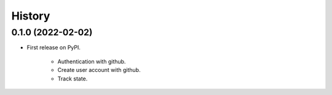 =======
History
=======

0.1.0 (2022-02-02)
------------------

* First release on PyPI.

    * Authentication with github.
    * Create user account with github.
    * Track state.
